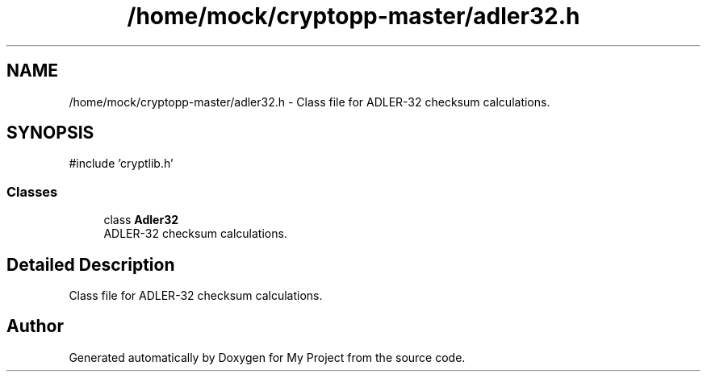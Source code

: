 .TH "/home/mock/cryptopp-master/adler32.h" 3 "My Project" \" -*- nroff -*-
.ad l
.nh
.SH NAME
/home/mock/cryptopp-master/adler32.h \- Class file for ADLER-32 checksum calculations\&.

.SH SYNOPSIS
.br
.PP
\fR#include 'cryptlib\&.h'\fP
.br

.SS "Classes"

.in +1c
.ti -1c
.RI "class \fBAdler32\fP"
.br
.RI "ADLER-32 checksum calculations\&. "
.in -1c
.SH "Detailed Description"
.PP
Class file for ADLER-32 checksum calculations\&.


.SH "Author"
.PP
Generated automatically by Doxygen for My Project from the source code\&.

